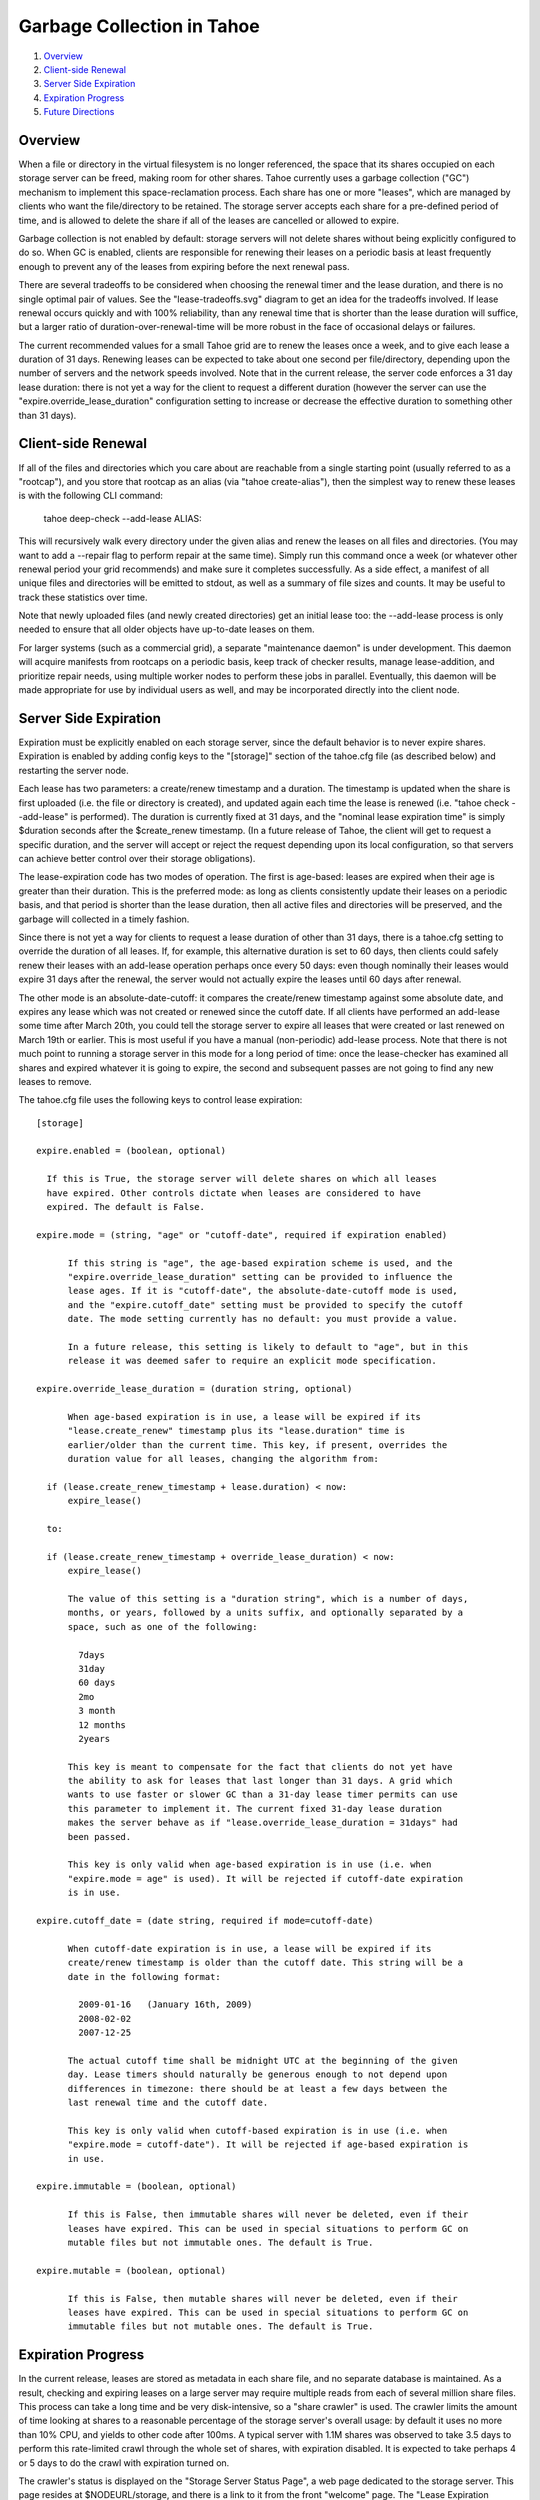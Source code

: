 ===========================
Garbage Collection in Tahoe
===========================

1. `Overview`_
2. `Client-side Renewal`_
3. `Server Side Expiration`_
4. `Expiration Progress`_
5. `Future Directions`_

Overview
========

When a file or directory in the virtual filesystem is no longer referenced,
the space that its shares occupied on each storage server can be freed,
making room for other shares. Tahoe currently uses a garbage collection
("GC") mechanism to implement this space-reclamation process. Each share has
one or more "leases", which are managed by clients who want the
file/directory to be retained. The storage server accepts each share for a
pre-defined period of time, and is allowed to delete the share if all of the
leases are cancelled or allowed to expire.

Garbage collection is not enabled by default: storage servers will not delete
shares without being explicitly configured to do so. When GC is enabled,
clients are responsible for renewing their leases on a periodic basis at
least frequently enough to prevent any of the leases from expiring before the
next renewal pass.

There are several tradeoffs to be considered when choosing the renewal timer
and the lease duration, and there is no single optimal pair of values. See
the "lease-tradeoffs.svg" diagram to get an idea for the tradeoffs involved.
If lease renewal occurs quickly and with 100% reliability, than any renewal
time that is shorter than the lease duration will suffice, but a larger ratio
of duration-over-renewal-time will be more robust in the face of occasional
delays or failures.

The current recommended values for a small Tahoe grid are to renew the leases
once a week, and to give each lease a duration of 31 days. Renewing leases
can be expected to take about one second per file/directory, depending upon
the number of servers and the network speeds involved. Note that in the
current release, the server code enforces a 31 day lease duration: there is
not yet a way for the client to request a different duration (however the
server can use the "expire.override_lease_duration" configuration setting to
increase or decrease the effective duration to something other than 31 days).

Client-side Renewal
===================

If all of the files and directories which you care about are reachable from a
single starting point (usually referred to as a "rootcap"), and you store
that rootcap as an alias (via "tahoe create-alias"), then the simplest way to
renew these leases is with the following CLI command:

  tahoe deep-check --add-lease ALIAS:

This will recursively walk every directory under the given alias and renew
the leases on all files and directories. (You may want to add a --repair flag
to perform repair at the same time). Simply run this command once a week (or
whatever other renewal period your grid recommends) and make sure it
completes successfully. As a side effect, a manifest of all unique files and
directories will be emitted to stdout, as well as a summary of file sizes and
counts. It may be useful to track these statistics over time.

Note that newly uploaded files (and newly created directories) get an initial
lease too: the --add-lease process is only needed to ensure that all older
objects have up-to-date leases on them.

For larger systems (such as a commercial grid), a separate "maintenance
daemon" is under development. This daemon will acquire manifests from
rootcaps on a periodic basis, keep track of checker results, manage
lease-addition, and prioritize repair needs, using multiple worker nodes to
perform these jobs in parallel. Eventually, this daemon will be made
appropriate for use by individual users as well, and may be incorporated
directly into the client node.

Server Side Expiration
======================

Expiration must be explicitly enabled on each storage server, since the
default behavior is to never expire shares. Expiration is enabled by adding
config keys to the "[storage]" section of the tahoe.cfg file (as described
below) and restarting the server node.

Each lease has two parameters: a create/renew timestamp and a duration. The
timestamp is updated when the share is first uploaded (i.e. the file or
directory is created), and updated again each time the lease is renewed (i.e.
"tahoe check --add-lease" is performed). The duration is currently fixed at
31 days, and the "nominal lease expiration time" is simply $duration seconds
after the $create_renew timestamp. (In a future release of Tahoe, the client
will get to request a specific duration, and the server will accept or reject
the request depending upon its local configuration, so that servers can
achieve better control over their storage obligations).

The lease-expiration code has two modes of operation. The first is age-based:
leases are expired when their age is greater than their duration. This is the
preferred mode: as long as clients consistently update their leases on a
periodic basis, and that period is shorter than the lease duration, then all
active files and directories will be preserved, and the garbage will
collected in a timely fashion.

Since there is not yet a way for clients to request a lease duration of other
than 31 days, there is a tahoe.cfg setting to override the duration of all
leases. If, for example, this alternative duration is set to 60 days, then
clients could safely renew their leases with an add-lease operation perhaps
once every 50 days: even though nominally their leases would expire 31 days
after the renewal, the server would not actually expire the leases until 60
days after renewal.

The other mode is an absolute-date-cutoff: it compares the create/renew
timestamp against some absolute date, and expires any lease which was not
created or renewed since the cutoff date. If all clients have performed an
add-lease some time after March 20th, you could tell the storage server to
expire all leases that were created or last renewed on March 19th or earlier.
This is most useful if you have a manual (non-periodic) add-lease process.
Note that there is not much point to running a storage server in this mode
for a long period of time: once the lease-checker has examined all shares and
expired whatever it is going to expire, the second and subsequent passes are
not going to find any new leases to remove.

The tahoe.cfg file uses the following keys to control lease expiration::

  [storage]

  expire.enabled = (boolean, optional)

    If this is True, the storage server will delete shares on which all leases
    have expired. Other controls dictate when leases are considered to have
    expired. The default is False.

  expire.mode = (string, "age" or "cutoff-date", required if expiration enabled)

	If this string is "age", the age-based expiration scheme is used, and the
	"expire.override_lease_duration" setting can be provided to influence the
	lease ages. If it is "cutoff-date", the absolute-date-cutoff mode is used,
	and the "expire.cutoff_date" setting must be provided to specify the cutoff
	date. The mode setting currently has no default: you must provide a value.

	In a future release, this setting is likely to default to "age", but in this
	release it was deemed safer to require an explicit mode specification.

  expire.override_lease_duration = (duration string, optional)

	When age-based expiration is in use, a lease will be expired if its
	"lease.create_renew" timestamp plus its "lease.duration" time is
	earlier/older than the current time. This key, if present, overrides the
	duration value for all leases, changing the algorithm from:

    if (lease.create_renew_timestamp + lease.duration) < now:
        expire_lease()

    to:

    if (lease.create_renew_timestamp + override_lease_duration) < now:
        expire_lease()

	The value of this setting is a "duration string", which is a number of days,
	months, or years, followed by a units suffix, and optionally separated by a
	space, such as one of the following:

	  7days
	  31day
	  60 days
	  2mo
	  3 month
	  12 months
	  2years

	This key is meant to compensate for the fact that clients do not yet have
	the ability to ask for leases that last longer than 31 days. A grid which
	wants to use faster or slower GC than a 31-day lease timer permits can use
	this parameter to implement it. The current fixed 31-day lease duration
	makes the server behave as if "lease.override_lease_duration = 31days" had
	been passed.

	This key is only valid when age-based expiration is in use (i.e. when
	"expire.mode = age" is used). It will be rejected if cutoff-date expiration
	is in use.

  expire.cutoff_date = (date string, required if mode=cutoff-date)

	When cutoff-date expiration is in use, a lease will be expired if its
	create/renew timestamp is older than the cutoff date. This string will be a
	date in the following format:

	  2009-01-16   (January 16th, 2009)
	  2008-02-02
	  2007-12-25

	The actual cutoff time shall be midnight UTC at the beginning of the given
	day. Lease timers should naturally be generous enough to not depend upon
	differences in timezone: there should be at least a few days between the
	last renewal time and the cutoff date.

	This key is only valid when cutoff-based expiration is in use (i.e. when
	"expire.mode = cutoff-date"). It will be rejected if age-based expiration is
	in use.

  expire.immutable = (boolean, optional)

	If this is False, then immutable shares will never be deleted, even if their
	leases have expired. This can be used in special situations to perform GC on
	mutable files but not immutable ones. The default is True.

  expire.mutable = (boolean, optional)

	If this is False, then mutable shares will never be deleted, even if their
	leases have expired. This can be used in special situations to perform GC on
	immutable files but not mutable ones. The default is True.

Expiration Progress
===================

In the current release, leases are stored as metadata in each share file, and
no separate database is maintained. As a result, checking and expiring leases
on a large server may require multiple reads from each of several million
share files. This process can take a long time and be very disk-intensive, so
a "share crawler" is used. The crawler limits the amount of time looking at
shares to a reasonable percentage of the storage server's overall usage: by
default it uses no more than 10% CPU, and yields to other code after 100ms. A
typical server with 1.1M shares was observed to take 3.5 days to perform this
rate-limited crawl through the whole set of shares, with expiration disabled.
It is expected to take perhaps 4 or 5 days to do the crawl with expiration
turned on.

The crawler's status is displayed on the "Storage Server Status Page", a web
page dedicated to the storage server. This page resides at $NODEURL/storage,
and there is a link to it from the front "welcome" page. The "Lease
Expiration crawler" section of the status page shows the progress of the
current crawler cycle, expected completion time, amount of space recovered,
and details of how many shares have been examined.

The crawler's state is persistent: restarting the node will not cause it to
lose significant progress. The state file is located in two files
($BASEDIR/storage/lease_checker.state and lease_checker.history), and the
crawler can be forcibly reset by stopping the node, deleting these two files,
then restarting the node.

Future Directions
=================

Tahoe's GC mechanism is undergoing significant changes. The global
mark-and-sweep garbage-collection scheme can require considerable network
traffic for large grids, interfering with the bandwidth available for regular
uploads and downloads (and for non-Tahoe users of the network).

A preferable method might be to have a timer-per-client instead of a
timer-per-lease: the leases would not be expired until/unless the client had
not checked in with the server for a pre-determined duration. This would
reduce the network traffic considerably (one message per week instead of
thousands), but retain the same general failure characteristics.

In addition, using timers is not fail-safe (from the client's point of view),
in that a client which leaves the network for an extended period of time may
return to discover that all of their files have been garbage-collected. (It
*is* fail-safe from the server's point of view, in that a server is not
obligated to provide disk space in perpetuity to an unresponsive client). It
may be useful to create a "renewal agent" to which a client can pass a list
of renewal-caps: the agent then takes the responsibility for keeping these
leases renewed, so the client can go offline safely. Of course, this requires
a certain amount of coordination: the renewal agent should not be keeping
files alive that the client has actually deleted. The client can send the
renewal-agent a manifest of renewal caps, and each new manifest should
replace the previous set.

The GC mechanism is also not immediate: a client which deletes a file will
nevertheless be consuming extra disk space (and might be charged or otherwise
held accountable for it) until the ex-file's leases finally expire on their
own. If the client is certain that they've removed their last reference to
the file, they could accelerate the GC process by cancelling their lease. The
current storage server API provides a method to cancel a lease, but the
client must be careful to coordinate with anyone else who might be
referencing the same lease (perhaps a second directory in the same virtual
drive), otherwise they might accidentally remove a lease that should have
been retained.

In the current release, these leases are each associated with a single "node
secret" (stored in $BASEDIR/private/secret), which is used to generate
renewal- and cancel- secrets for each lease. Two nodes with different secrets
will produce separate leases, and will not be able to renew or cancel each
others' leases.

Once the Accounting project is in place, leases will be scoped by a
sub-delegatable "account id" instead of a node secret, so clients will be able
to manage multiple leases per file. In addition, servers will be able to
identify which shares are leased by which clients, so that clients can safely
reconcile their idea of which files/directories are active against the
server's list, and explicitly cancel leases on objects that aren't on the
active list.

By reducing the size of the "lease scope", the coordination problem is made
easier. In general, mark-and-sweep is easier to implement (it requires mere
vigilance, rather than coordination), so unless the space used by deleted
files is not expiring fast enough, the renew/expire timed lease approach is
recommended.

